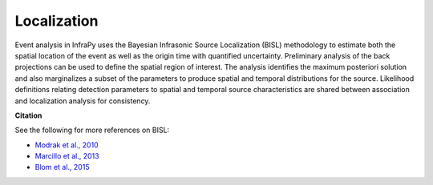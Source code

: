 .. _localization:

============
Localization
============

Event analysis in InfraPy uses the Bayesian Infrasonic Source Localization (BISL) methodology to estimate both the spatial location of the event as well as the origin time with quantified uncertainty. Preliminary analysis of the back projections can be used to define the spatial region of interest.  The analysis identifies the maximum posteriori solution and also marginalizes a subset of the parameters to produce spatial and temporal distributions for the source.  Likelihood definitions relating detection parameters to spatial and temporal source characteristics are shared between association and localization analysis for consistency.

**Citation**

See the following for more references on BISL:

- `Modrak et al., 2010 <https://academic.oup.com/gji/article/181/1/399/718964>`_

- `Marcillo et al., 2013 <https://academic.oup.com/gji/article/196/1/375/586767>`_

- `Blom et al., 2015 <https://academic.oup.com/gji/article/203/3/1682/2594791>`_

